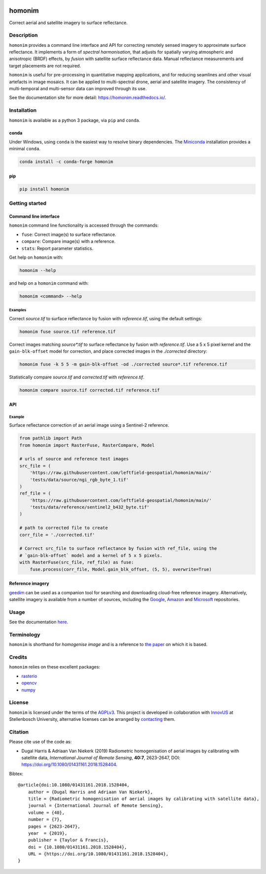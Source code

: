 |Tests| |codecov| |PyPI version| |conda-forge version| |docs| |License: AGPL v3|

homonim
=======

.. image:: https://raw.githubusercontent.com/leftfield-geospatial/homonim/main/docs/readme_eg.webp
   :alt: example


.. short_descr_start

Correct aerial and satellite imagery to surface reflectance.

.. short_descr_end
.. description_start

Description
-----------

``homonim`` provides a command line interface and API for correcting remotely sensed imagery to approximate surface reflectance.  It implements a form of *spectral harmonisation*, that adjusts for spatially varying atmospheric and anisotropic (BRDF) effects, by *fusion* with satellite surface reflectance data.  Manual reflectance measurements and target placements are not required.

``homonim`` is useful for pre-processing in quantitative mapping applications, and for reducing seamlines and other visual artefacts in image mosaics.  It can be applied to multi-spectral drone, aerial and satellite imagery.  The consistency of multi-temporal and multi-sensor data can improved through its use.

.. description_end

See the documentation site for more detail: https://homonim.readthedocs.io/.

.. install_start

Installation
------------

``homonim`` is available as a python 3 package, via ``pip`` and ``conda``.

conda
~~~~~

Under Windows, using ``conda`` is the easiest way to resolve binary dependencies. The
`Miniconda <https://docs.conda.io/en/latest/miniconda.html>`__ installation provides a minimal ``conda``.

.. code:: shell

   conda install -c conda-forge homonim

pip
~~~

.. code:: shell

   pip install homonim

.. install_end

Getting started
---------------

Command line interface
~~~~~~~~~~~~~~~~~~~~~~

.. cli_start

``homonim`` command line functionality is accessed through the commands:

-  ``fuse``: Correct image(s) to surface reflectance.
-  ``compare``: Compare image(s) with a reference.
-  ``stats``: Report parameter statistics.

Get help on ``homonim`` with:

.. code:: shell

   homonim --help

and help on a ``homonim`` command with:

.. code:: shell

   homonim <command> --help

.. cli_end

Examples
^^^^^^^^

Correct *source.tif* to surface reflectance by fusion with *reference.tif*, using the default settings:

.. code:: shell

    homonim fuse source.tif reference.tif

Correct images matching *source\*.tif* to surface reflectance by fusion with *reference.tif*.  Use a 5 x 5 pixel kernel and the ``gain-blk-offset`` model for correction, and place corrected images in the *./corrected* directory:

.. code:: shell

    homonim fuse -k 5 5 -m gain-blk-offset -od ./corrected source*.tif reference.tif

Statistically compare *source.tif* and *corrected.tif* with *reference.tif*.

.. code:: shell

   homonim compare source.tif corrected.tif reference.tif


API
~~~

Example
^^^^^^^

Surface reflectance correction of an aerial image using a Sentinel-2 reference.

.. comment
    The code below is copied from docs/examples/api_example and # [*] comments removed

.. api_example_start

.. code:: python

    from pathlib import Path
    from homonim import RasterFuse, RasterCompare, Model

    # urls of source and reference test images
    src_file = (
        'https://raw.githubusercontent.com/leftfield-geospatial/homonim/main/'
        'tests/data/source/ngi_rgb_byte_1.tif'
    )
    ref_file = (
        'https://raw.githubusercontent.com/leftfield-geospatial/homonim/main/'
        'tests/data/reference/sentinel2_b432_byte.tif'
    )

    # path to corrected file to create
    corr_file = './corrected.tif'

    # Correct src_file to surface reflectance by fusion with ref_file, using the
    # `gain-blk-offset` model and a kernel of 5 x 5 pixels.
    with RasterFuse(src_file, ref_file) as fuse:
        fuse.process(corr_file, Model.gain_blk_offset, (5, 5), overwrite=True)

.. api_example_end

Reference imagery
~~~~~~~~~~~~~~~~~

`geedim <https://github.com/leftfield-geospatial/geedim>`_ can be used as a companion tool for searching and downloading cloud-free reference imagery.   Alternatively, satellite imagery is available from a number of sources, including the `Google <https://developers.google.com/earth-engine/datasets>`_, `Amazon <https://aws.amazon.com/earth/>`_ and `Microsoft <https://planetarycomputer.microsoft.com/catalog>`_ repositories.


Usage
-----

See the documentation `here <https://homonim.readthedocs.io/>`_.

Terminology
-----------

``homonim`` is shorthand for *homogenise image* and is a reference to `the paper <https://www.researchgate.net/publication/328317307_Radiometric_homogenisation_of_aerial_images_by_calibrating_with_satellite_data>`_ on which it is based.

Credits
-------

``homonim`` relies on these excellent packages:

-  `rasterio <https://github.com/rasterio/rasterio>`__
-  `opencv <https://github.com/opencv/opencv>`__
-  `numpy <https://github.com/numpy/numpy>`__

License
-------

``homonim`` is licensed under the terms of the `AGPLv3 <https://www.gnu.org/licenses/agpl-3.0.en.html>`__. This project is developed in collaboration with `InnovUS <https://www.innovus.co.za/>`__ at Stellenbosch University, alternative licenses can be arranged by `contacting <mailto:madeleink@sun.ac.za>`__ them.

Citation
--------

Please cite use of the code as:

-  Dugal Harris & Adriaan Van Niekerk (2019) Radiometric homogenisation of aerial images by calibrating with satellite data, *International Journal of Remote Sensing*, **40:7**, 2623-2647, DOI: https://doi.org/10.1080/01431161.2018.1528404.

Bibtex::

    @article{doi:10.1080/01431161.2018.1528404,
        author = {Dugal Harris and Adriaan Van Niekerk},
        title = {Radiometric homogenisation of aerial images by calibrating with satellite data},
        journal = {International Journal of Remote Sensing},
        volume = {40},
        number = {7},
        pages = {2623-2647},
        year  = {2019},
        publisher = {Taylor & Francis},
        doi = {10.1080/01431161.2018.1528404},
        URL = {https://doi.org/10.1080/01431161.2018.1528404},
    }


.. |Tests| image:: https://github.com/leftfield-geospatial/homonim/actions/workflows/run-unit-tests.yml/badge.svg
   :target: https://github.com/leftfield-geospatial/homonim/actions/workflows/run-unit-tests.yml
.. |codecov| image:: https://codecov.io/gh/leftfield-geospatial/homonim/branch/main/graph/badge.svg?token=A01698K96C
   :target: https://codecov.io/gh/leftfield-geospatial/homonim
.. |License: AGPL v3| image:: https://img.shields.io/badge/License-AGPL_v3-blue.svg
   :target: https://www.gnu.org/licenses/agpl-3.0
.. |PyPI version| image:: https://img.shields.io/pypi/v/homonim?color=blue
   :target: https://pypi.org/project/homonim/
.. |conda-forge version| image:: https://img.shields.io/conda/vn/conda-forge/homonim.svg?color=blue
   :alt: conda-forge
   :target: https://anaconda.org/conda-forge/homonim
.. |docs| image:: https://readthedocs.org/projects/homonim/badge/?version=latest
   :target: https://homonim.readthedocs.io/en/latest/?badge=latest
